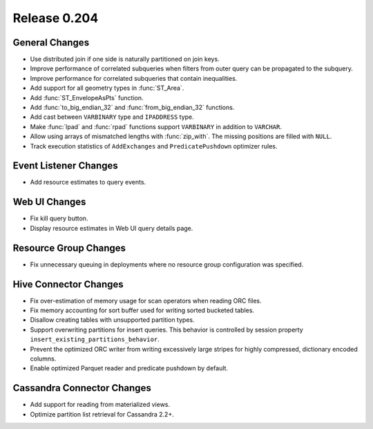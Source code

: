 =============
Release 0.204
=============

General Changes
---------------

* Use distributed join if one side is naturally partitioned on join keys.
* Improve performance of correlated subqueries when filters from outer query
  can be propagated to the subquery.
* Improve performance for correlated subqueries that contain inequalities.
* Add support for all geometry types in :func:`ST_Area`.
* Add :func:`ST_EnvelopeAsPts` function.
* Add :func:`to_big_endian_32` and :func:`from_big_endian_32` functions.
* Add cast between ``VARBINARY`` type and ``IPADDRESS`` type.
* Make :func:`lpad` and :func:`rpad` functions support ``VARBINARY`` in addition to ``VARCHAR``.
* Allow using arrays of mismatched lengths with :func:`zip_with`.
  The missing positions are filled with ``NULL``.
* Track execution statistics of ``AddExchanges`` and ``PredicatePushdown`` optimizer rules.

Event Listener Changes
----------------------

* Add resource estimates to query events.

Web UI Changes
--------------

* Fix kill query button.
* Display resource estimates in Web UI query details page.

Resource Group Changes
----------------------

* Fix unnecessary queuing in deployments where no resource group configuration was specified.

Hive Connector Changes
----------------------

* Fix over-estimation of memory usage for scan operators when reading ORC files.
* Fix memory accounting for sort buffer used for writing sorted bucketed tables.
* Disallow creating tables with unsupported partition types.
* Support overwriting partitions for insert queries. This behavior is controlled
  by session property ``insert_existing_partitions_behavior``.
* Prevent the optimized ORC writer from writing excessively large stripes for
  highly compressed, dictionary encoded columns.
* Enable optimized Parquet reader and predicate pushdown by default.

Cassandra Connector Changes
---------------------------

* Add support for reading from materialized views.
* Optimize partition list retrieval for Cassandra 2.2+.
